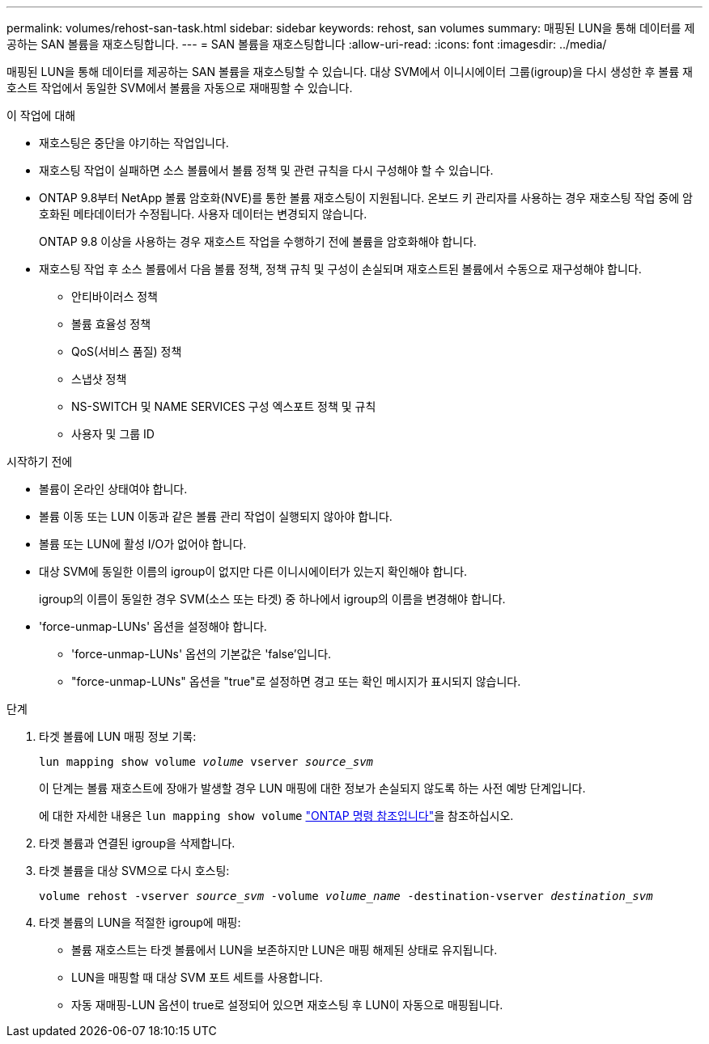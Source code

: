 ---
permalink: volumes/rehost-san-task.html 
sidebar: sidebar 
keywords: rehost, san volumes 
summary: 매핑된 LUN을 통해 데이터를 제공하는 SAN 볼륨을 재호스팅합니다. 
---
= SAN 볼륨을 재호스팅합니다
:allow-uri-read: 
:icons: font
:imagesdir: ../media/


[role="lead"]
매핑된 LUN을 통해 데이터를 제공하는 SAN 볼륨을 재호스팅할 수 있습니다. 대상 SVM에서 이니시에이터 그룹(igroup)을 다시 생성한 후 볼륨 재호스트 작업에서 동일한 SVM에서 볼륨을 자동으로 재매핑할 수 있습니다.

.이 작업에 대해
* 재호스팅은 중단을 야기하는 작업입니다.
* 재호스팅 작업이 실패하면 소스 볼륨에서 볼륨 정책 및 관련 규칙을 다시 구성해야 할 수 있습니다.
* ONTAP 9.8부터 NetApp 볼륨 암호화(NVE)를 통한 볼륨 재호스팅이 지원됩니다. 온보드 키 관리자를 사용하는 경우 재호스팅 작업 중에 암호화된 메타데이터가 수정됩니다. 사용자 데이터는 변경되지 않습니다.
+
ONTAP 9.8 이상을 사용하는 경우 재호스트 작업을 수행하기 전에 볼륨을 암호화해야 합니다.



* 재호스팅 작업 후 소스 볼륨에서 다음 볼륨 정책, 정책 규칙 및 구성이 손실되며 재호스트된 볼륨에서 수동으로 재구성해야 합니다.
+
** 안티바이러스 정책
** 볼륨 효율성 정책
** QoS(서비스 품질) 정책
** 스냅샷 정책
** NS-SWITCH 및 NAME SERVICES 구성 엑스포트 정책 및 규칙
** 사용자 및 그룹 ID




.시작하기 전에
* 볼륨이 온라인 상태여야 합니다.
* 볼륨 이동 또는 LUN 이동과 같은 볼륨 관리 작업이 실행되지 않아야 합니다.
* 볼륨 또는 LUN에 활성 I/O가 없어야 합니다.
* 대상 SVM에 동일한 이름의 igroup이 없지만 다른 이니시에이터가 있는지 확인해야 합니다.
+
igroup의 이름이 동일한 경우 SVM(소스 또는 타겟) 중 하나에서 igroup의 이름을 변경해야 합니다.

* 'force-unmap-LUNs' 옵션을 설정해야 합니다.
+
** 'force-unmap-LUNs' 옵션의 기본값은 'false'입니다.
** "force-unmap-LUNs" 옵션을 "true"로 설정하면 경고 또는 확인 메시지가 표시되지 않습니다.




.단계
. 타겟 볼륨에 LUN 매핑 정보 기록:
+
`lun mapping show volume _volume_ vserver _source_svm_`

+
이 단계는 볼륨 재호스트에 장애가 발생할 경우 LUN 매핑에 대한 정보가 손실되지 않도록 하는 사전 예방 단계입니다.

+
에 대한 자세한 내용은 `lun mapping show volume` link:https://docs.netapp.com/us-en/ontap-cli/lun-mapping-show.html["ONTAP 명령 참조입니다"^]을 참조하십시오.

. 타겟 볼륨과 연결된 igroup을 삭제합니다.
. 타겟 볼륨을 대상 SVM으로 다시 호스팅:
+
`volume rehost -vserver _source_svm_ -volume _volume_name_ -destination-vserver _destination_svm_`

. 타겟 볼륨의 LUN을 적절한 igroup에 매핑:
+
** 볼륨 재호스트는 타겟 볼륨에서 LUN을 보존하지만 LUN은 매핑 해제된 상태로 유지됩니다.
** LUN을 매핑할 때 대상 SVM 포트 세트를 사용합니다.
** 자동 재매핑-LUN 옵션이 true로 설정되어 있으면 재호스팅 후 LUN이 자동으로 매핑됩니다.




